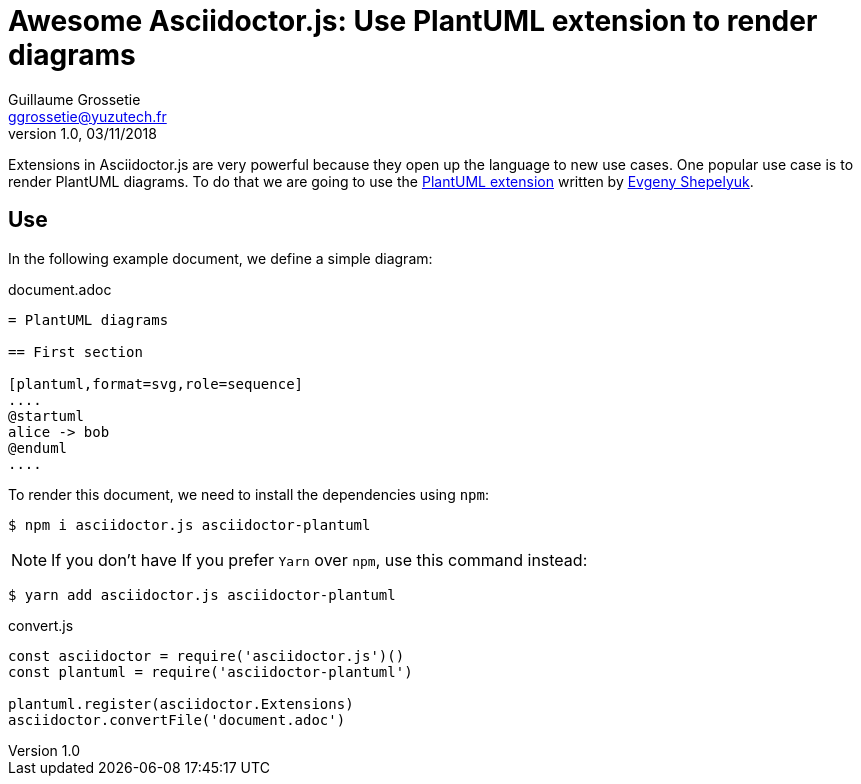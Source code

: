 = Awesome Asciidoctor.js: Use PlantUML extension to render diagrams
Guillaume Grossetie <ggrossetie@yuzutech.fr>
v1.0,03/11/2018

:tags: a,b,c
:uri-eshepelyuk-gh: https://github.com/eshepelyuk
:uri-plantuml-extension-gh: https://github.com/eshepelyuk/asciidoctor-plantuml.js

Extensions in Asciidoctor.js are very powerful because they open up the language to new use cases.
One popular use case is to render PlantUML diagrams.
To do that we are going to use the {uri-plantuml-extension-gh}[PlantUML extension] written by {uri-eshepelyuk-gh}[Evgeny Shepelyuk].

== Use

In the following example document, we define a simple diagram:

.document.adoc
[source,adoc]
----
= PlantUML diagrams

== First section

[plantuml,format=svg,role=sequence]
....
@startuml
alice -> bob
@enduml
....
----

To render this document, we need to install the dependencies using `npm`:

 $ npm i asciidoctor.js asciidoctor-plantuml

NOTE: If you don't have
If you prefer `Yarn` over `npm`, use this command instead:

 $ yarn add asciidoctor.js asciidoctor-plantuml


.convert.js
[source,js]
----
const asciidoctor = require('asciidoctor.js')()
const plantuml = require('asciidoctor-plantuml')

plantuml.register(asciidoctor.Extensions)
asciidoctor.convertFile('document.adoc')
----
